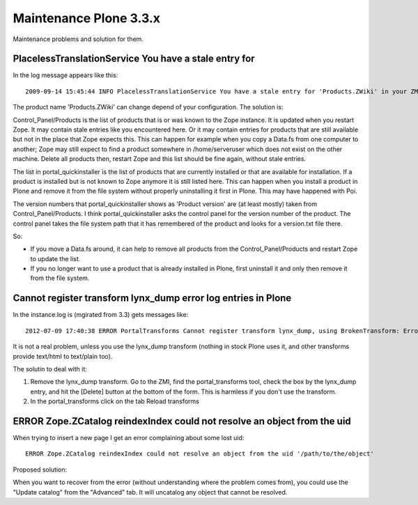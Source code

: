 =======================
Maintenance Plone 3.3.x
=======================

Maintenance problems and solution for them.



PlacelessTranslationService You have a stale entry for
======================================================


In the log message appears like this::

    2009-09-14 15:45:44 INFO PlacelessTranslationService You have a stale entry for 'Products.ZWiki' in your ZMI Products section.You should consider removing it. 


The product name 'Products.ZWiki' can change depend of your configuration. 
The solution is:


Control_Panel/Products is the list of products that is or was known to the Zope instance.  
It is updated when you restart Zope.  It may contain stale entries like you encountered here. 
Or it may contain entries for products that are still available but not in the place that Zope expects this.  
This can happen for example when you copy a Data.fs from one computer to another; 
Zope may still expect to find a product somewhere in /home/serveruser which does not exist on the other machine.  
Delete all products then, restart Zope and this list should be fine again, without stale entries. 

The list in portal_quickinstaller is the list of products that are
currently installed or that are available for installation.  If a
product is installed but is not known to Zope anymore it is still
listed here.  This can happen when you install a product in Plone and
remove it from the file system without properly uninstalling it first
in Plone.  This may have happened with Poi.

The version numbers that portal_quickinstaller shows as 'Product
version' are (at least mostly) taken from Control_Panel/Products.  I
think portal_quickinstaller asks the control panel for the version
number of the product.  The control panel takes the file system path
that it has remembered of the product and looks for a version.txt file
there.

So:

- If you move a Data.fs around, it can help to remove all products
  from the Control_Panel/Products and restart Zope to update the list.

- If you no longer want to use a product that is already installed in
  Plone, first uninstall it and only then remove it from the file
  system. 



Cannot register transform lynx_dump error log entries in Plone
==============================================================


In the instance.log is (mgirated from 3.3) gets messages like::

    2012-07-09 17:40:38 ERROR PortalTransforms Cannot register transform lynx_dump, using BrokenTransform: Error Unable to find binary "lynx" in /Users/moo/tools/bin:/Users/moo/.zsh/bin:/opt/local/libexec/gnubin:/opt/local/bin:/opt/local/sbin:/usr/bin:/bin:/usr/sbin:/sbin:/usr/local/bin:/usr/X11/bin
    

It is not a real problem, unless you use the lynx_dump transform (nothing in stock Plone uses it, and other transforms provide text/html to text/plain too).

The solutin to deal with it:

1. Remove the lynx_dump transform. Go to the ZMI, find the portal_transforms tool, check the box by the lynx_dump entry, and hit the [Delete] button at the bottom of the form. This is harmless if you don't use the transform.    
2. In the portal_transforms click on the tab Reload transforms 



    
ERROR Zope.ZCatalog reindexIndex could not resolve an object from the uid
=========================================================================

When trying to insert a new page I get an error complaining about some lost uid::

    ERROR Zope.ZCatalog reindexIndex could not resolve an object from the uid '/path/to/the/object'
    

Proposed solution:

When you want to recover from the error (without understanding where the problem comes from), 
you could use the "Update catalog" from the "Advanced" tab. 
It will uncatalog any object that cannot be resolved.


